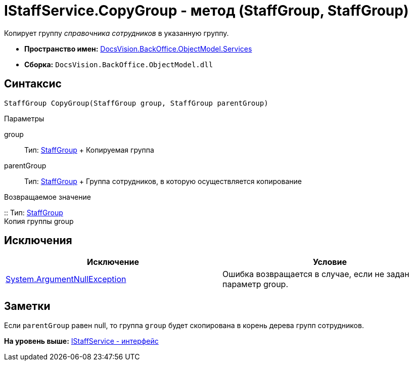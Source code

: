 = IStaffService.CopyGroup - метод (StaffGroup, StaffGroup)

Копирует группу [.dfn .term]_справочника сотрудников_ в указанную группу.

* [.keyword]*Пространство имен:* xref:Services_NS.adoc[DocsVision.BackOffice.ObjectModel.Services]
* [.keyword]*Сборка:* [.ph .filepath]`DocsVision.BackOffice.ObjectModel.dll`

== Синтаксис

[source,pre,codeblock,language-csharp]
----
StaffGroup CopyGroup(StaffGroup group, StaffGroup parentGroup)
----

Параметры

group::
  Тип: xref:../StaffGroup_CL.adoc[StaffGroup]
  +
  Копируемая группа
parentGroup::
  Тип: xref:../StaffGroup_CL.adoc[StaffGroup]
  +
  Группа сотрудников, в которую осуществляется копирование

Возвращаемое значение

::
  Тип: xref:../StaffGroup_CL.adoc[StaffGroup]
  +
  Копия группы group

== Исключения

[cols=",",options="header",]
|===
|Исключение |Условие
|http://msdn.microsoft.com/ru-ru/library/system.argumentnullexception.aspx[System.ArgumentNullException] |Ошибка возвращается в случае, если не задан параметр group.
|===

== Заметки

Если `parentGroup` равен null, то группа `group` будет скопирована в корень дерева групп сотрудников.

*На уровень выше:* xref:../../../../../api/DocsVision/BackOffice/ObjectModel/Services/IStaffService_IN.adoc[IStaffService - интерфейс]
